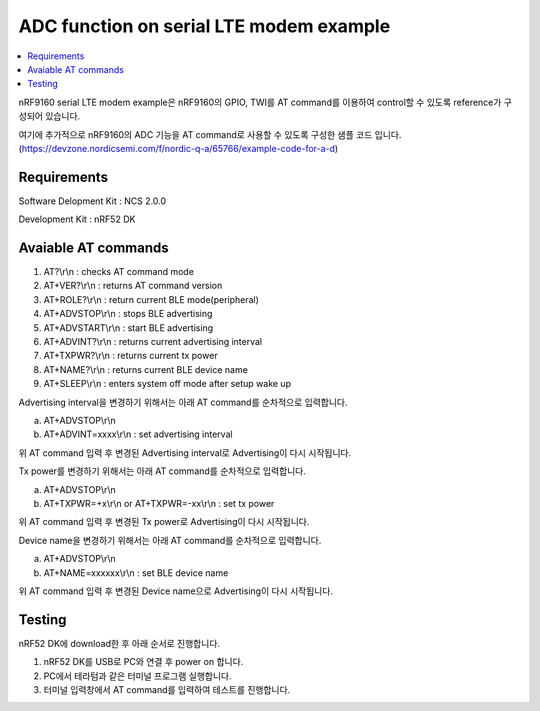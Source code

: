 ADC function on serial LTE modem example
##########################

.. contents::
   :local:
   :depth: 2

nRF9160 serial LTE modem example은 nRF9160의 GPIO, TWI를 AT command를 이용하여 control할 수 있도록 reference가 구성되어 있습니다.

여기에 추가적으로 nRF9160의  ADC 기능을 AT command로 사용할 수 있도록 구성한 샘플 코드 입니다.
(https://devzone.nordicsemi.com/f/nordic-q-a/65766/example-code-for-a-d)

Requirements
************

Software Delopment Kit : NCS 2.0.0

Development Kit : nRF52 DK

Avaiable AT commands
************

1. AT?\\r\\n : checks AT command mode
#. AT+VER?\\r\\n : returns AT command version
#. AT+ROLE?\\r\\n : return current BLE mode(peripheral)
#. AT+ADVSTOP\\r\\n : stops BLE advertising
#. AT+ADVSTART\\r\\n : start BLE advertising
#. AT+ADVINT?\\r\\n : returns current advertising interval
#. AT+TXPWR?\\r\\n : returns current tx power
#. AT+NAME?\\r\\n : returns current BLE device name
#. AT+SLEEP\\r\\n : enters system off mode after setup wake up

Advertising interval을 변경하기 위해서는 아래 AT command를 순차적으로 입력합니다.

a. AT+ADVSTOP\\r\\n
#. AT+ADVINT=xxxx\\r\\n : set advertising interval

위 AT command 입력 후 변경된 Advertising interval로 Advertising이 다시 시작됩니다.

Tx power를 변경하기 위해서는 아래 AT command를 순차적으로 입력합니다.

a. AT+ADVSTOP\\r\\n
#. AT+TXPWR=+x\\r\\n or AT+TXPWR=-xx\\r\\n : set tx power

위 AT command 입력 후 변경된 Tx power로 Advertising이 다시 시작됩니다.

Device name을 변경하기 위해서는 아래 AT command를 순차적으로 입력합니다.

a. AT+ADVSTOP\\r\\n
#. AT+NAME=xxxxxx\\r\\n : set BLE device name

위 AT command 입력 후 변경된 Device name으로 Advertising이 다시 시작됩니다.

Testing
********************

nRF52 DK에 download한 후 아래 순서로 진행합니다.

1. nRF52 DK를 USB로 PC와 연결 후 power on 합니다.
#. PC에서 테라텀과 같은 터미널 프로그램 실행합니다.
#. 터미널 입력창에서 AT command를 입력하여 테스트를 진행합니다. 

